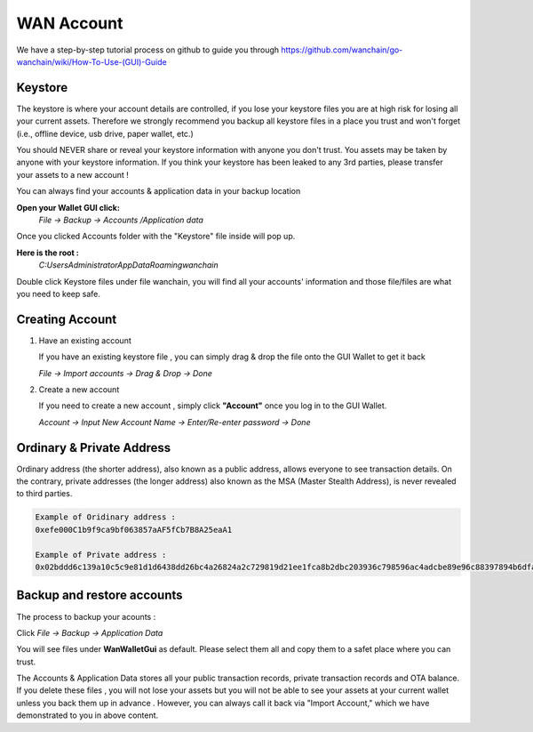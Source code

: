################################################################################
WAN Account
################################################################################

We have a step-by-step tutorial process on github to guide you through
https://github.com/wanchain/go-wanchain/wiki/How-To-Use-(GUI)-Guide

================================================================================
Keystore
================================================================================

The keystore is where your account details are controlled, if you lose your keystore files you are at high risk for losing all your current assets. Therefore we strongly recommend you backup all keystore files in a place you trust and won't forget (i.e., offline device, usb drive, paper wallet, etc.)

You should NEVER share or reveal your keystore information with anyone you don't trust. You assets may be taken by anyone with your keystore information. If you think your keystore has been leaked to any 3rd parties, please transfer your assets to a new account !

You can always find your accounts & application data in your backup location

**Open your Wallet GUI click:**
 *File -> Backup -> Accounts /Application data*

Once you clicked Accounts folder with the "Keystore" file inside will pop up.

**Here is the root :**
 *C:\Users\Administrator\AppData\Roaming\wanchain*

Double click Keystore files under file wanchain, you will find all your accounts' information and those file/files are what you need to keep safe.

================================================================================
Creating Account
================================================================================

1. Have an existing account

   If you have an existing keystore file , you can simply drag & drop the file onto the GUI Wallet to get it back 

   *File -> Import accounts -> Drag & Drop -> Done*

2. Create a new account

   If you need to create a new account , simply click **"Account"** once you log in to the GUI Wallet.

   *Account -> Input New Account Name -> Enter/Re-enter password -> Done*

================================================================================
Ordinary & Private Address
================================================================================

Ordinary address (the shorter address), also known as a public address, allows everyone to see transaction details. On the contrary, private addresses (the longer address) also known as the MSA (Master Stealth Address), is never revealed to third parties.

.. code:: js

   Example of Oridinary address :
   0xefe000C1b9f9ca9bf063857aAF5fCb7B8A25eaA1

   Example of Private address :
   0x02bddd6c139a10c5c9e81d1d6438dd26bc4a26824a2c729819d21ee1fca8b2dbc203936c798596ac4adcbe89e96c88397894b6dfab14a95ea7e137c31f56b9c81255

================================================================================
Backup and restore accounts
================================================================================

The process to backup your acounts :

Click  *File -> Backup -> Application Data*

You will see files under **WanWalletGui** as default. Please select them all and copy them to a safet place where you can trust.

The Accounts & Application Data stores all your public transaction records, private transaction records and OTA balance. If you delete these files , you will not lose your assets but you will not be able to see your assets at your current wallet unless you back them up in advance . However, you can always call it back via "Import Account," which we have demonstrated to you in above content.
